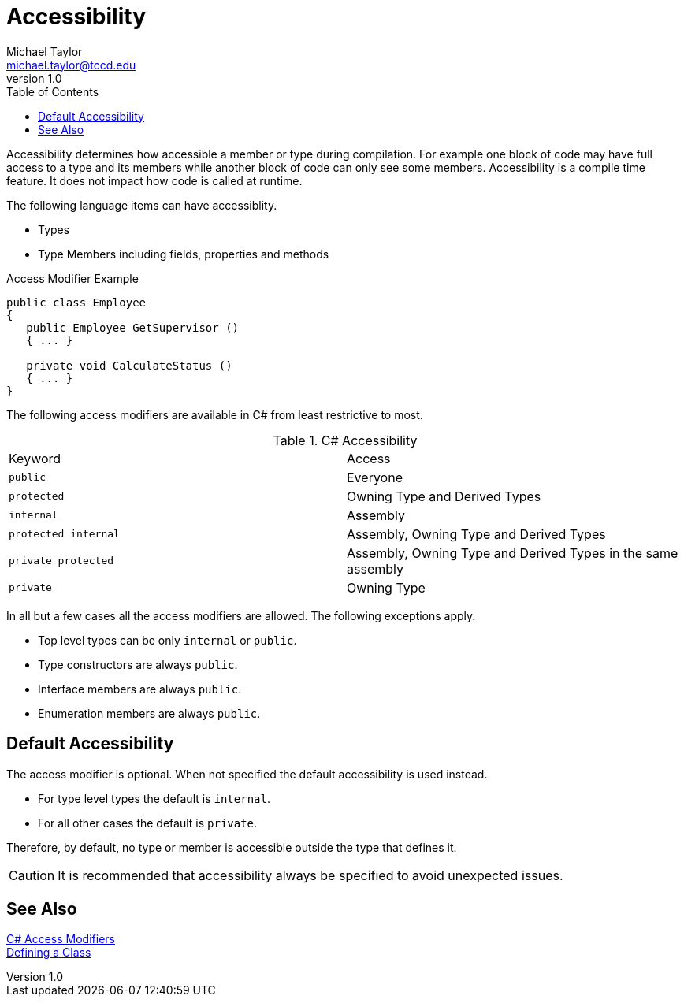 = Accessibility
Michael Taylor <michael.taylor@tccd.edu>
v1.0
:toc:

Accessibility determines how accessible a member or type during compilation. For example one block of code may have full access to a type and its members while another block of code can only see some members. Accessibility is a compile time feature. It does not impact how code is called at runtime.

The following language items can have accessiblity.

- Types
- Type Members including fields, properties and methods

.Access Modifier Example
[source,csharp]
----
public class Employee
{
   public Employee GetSupervisor ()
   { ... }

   private void CalculateStatus ()
   { ... } 
}
----

The following access modifiers are available in C# from least restrictive to most.

.C# Accessibility
|===
| Keyword | Access
| `public` | Everyone
| `protected` | Owning Type and Derived Types
| `internal` | Assembly
| `protected internal` | Assembly, Owning Type and Derived Types
| `private protected` | Assembly, Owning Type and Derived Types in the same assembly
| `private` | Owning Type
|===

In all but a few cases all the access modifiers are allowed. The following exceptions apply.

- Top level types can be only `internal` or `public`.
- Type constructors are always `public`.
- Interface members are always `public`.
- Enumeration members are always `public`.

== Default Accessibility

The access modifier is optional. When not specified the default accessibility is used instead. 

- For type level types the default is `internal`.
- For all other cases the default is `private`.

Therefore, by default, no type or member is accessible outside the type that defines it.

CAUTION: It is recommended that accessibility always be specified to avoid unexpected issues.

== See Also

https://docs.microsoft.com/en-us/dotnet/csharp/programming-guide/classes-and-structs/access-modifiers[C# Access Modifiers] +
link:defining-class.adoc[Defining a Class] +
